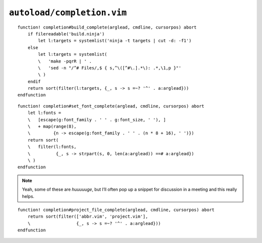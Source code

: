 ``autoload/completion.vim``
===========================

.. function:: build_complete(arglead: str, cmdline: str, cursorpos: int) -> List[str]

    Completion targets from active project.

    This assumes that you are in the base directory for a project, and supports
    both ninja_ and make_.

    :param arglead: Text of argument being completed
    :param cmdline: Text of the command line
    :param cursorpos: Location within command line
    :returns: Completion candidates

::

    function! completion#build_complete(arglead, cmdline, cursorpos) abort
        if filereadable('build.ninja')
            let l:targets = systemlist('ninja -t targets | cut -d: -f1')
        else
            let l:targets = systemlist(
            \   'make -pqrR | ' .
            \   'sed -n "/^# Files/,$ { s,^\([^#\.].*\): .*,\1,p }"'
            \ )
        endif
        return sort(filter(l:targets, {_, s -> s =~? '^' . a:arglead}))
    endfunction

.. function:: set_font_complete(arglead: str, cmdline: str, cursorpos: int) -> List[str]

    Completion options for :func:`set_font`.

::

    function! completion#set_font_complete(arglead, cmdline, cursorpos) abort
        let l:fonts =
        \   [escape(g:font_family . ' ' . g:font_size, ' '), ]
        \   + map(range(8),
        \         {n -> escape(g:font_family . ' ' . (n * 8 + 16), ' ')})
        return sort(
        \   filter(l:fonts,
        \          {_, s -> strpart(s, 0, len(a:arglead)) ==# a:arglead})
        \ )
    endfunction

.. note::

    Yeah, some of these are *huuuuuge*, but I’ll often pop up a snippet for
    discussion in a meeting and this really helps.

.. function:: project_file_complete(arglead: str, cmdline: str, cursorpos: int) -> List[str]

    Completion targets for project-specific configuration files.

    :param arglead: Text of argument being completed
    :param cmdline: Text of the command line
    :param cursorpos: Location within command line
    :returns: Completion candidates

::

    function! completion#project_file_complete(arglead, cmdline, cursorpos) abort
        return sort(filter(['abbr.vim', 'project.vim'],
        \                  {_, s -> s =~? '^' . a:arglead}))
    endfunction

.. _ninja: https://ninja-build.org/
.. _make: https://www.gnu.org/software/make/make.html
